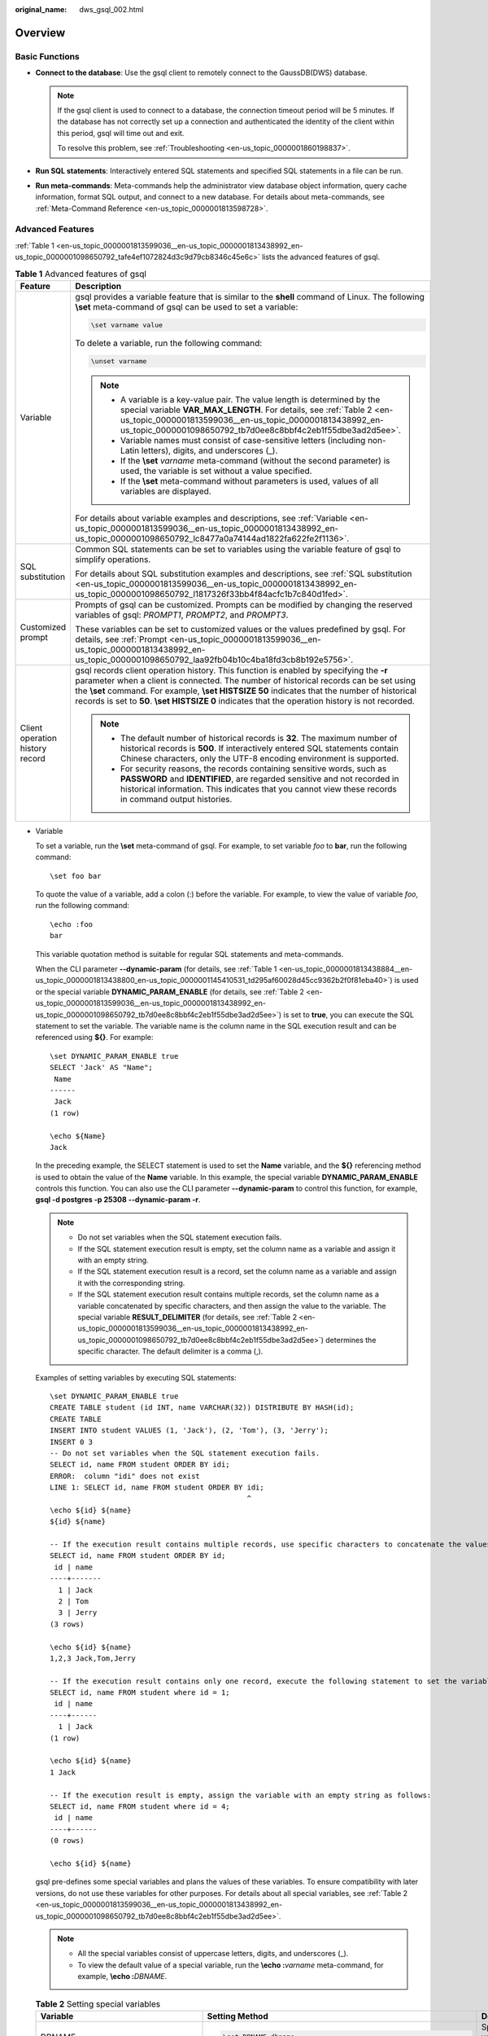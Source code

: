 :original_name: dws_gsql_002.html

.. _dws_gsql_002:

Overview
========

Basic Functions
---------------

-  **Connect to the database**: Use the gsql client to remotely connect to the GaussDB(DWS) database.

   .. note::

      If the gsql client is used to connect to a database, the connection timeout period will be 5 minutes. If the database has not correctly set up a connection and authenticated the identity of the client within this period, gsql will time out and exit.

      To resolve this problem, see :ref:`Troubleshooting <en-us_topic_0000001860198837>`.

-  **Run SQL statements**: Interactively entered SQL statements and specified SQL statements in a file can be run.
-  **Run meta-commands**: Meta-commands help the administrator view database object information, query cache information, format SQL output, and connect to a new database. For details about meta-commands, see :ref:`Meta-Command Reference <en-us_topic_0000001813598728>`.

Advanced Features
-----------------

:ref:`Table 1 <en-us_topic_0000001813599036__en-us_topic_0000001813438992_en-us_topic_0000001098650792_tafe4ef1072824d3c9d79cb8346c45e6c>` lists the advanced features of gsql.

.. _en-us_topic_0000001813599036__en-us_topic_0000001813438992_en-us_topic_0000001098650792_tafe4ef1072824d3c9d79cb8346c45e6c:

.. table:: **Table 1** Advanced features of gsql

   +-----------------------------------+-----------------------------------------------------------------------------------------------------------------------------------------------------------------------------------------------------------------------------------------------------------------------------------------------------------------------------------------------------------------------------------------+
   | Feature                           | Description                                                                                                                                                                                                                                                                                                                                                                             |
   +===================================+=========================================================================================================================================================================================================================================================================================================================================================================================+
   | Variable                          | gsql provides a variable feature that is similar to the **shell** command of Linux. The following **\\set** meta-command of gsql can be used to set a variable:                                                                                                                                                                                                                         |
   |                                   |                                                                                                                                                                                                                                                                                                                                                                                         |
   |                                   | .. code-block::                                                                                                                                                                                                                                                                                                                                                                         |
   |                                   |                                                                                                                                                                                                                                                                                                                                                                                         |
   |                                   |    \set varname value                                                                                                                                                                                                                                                                                                                                                                   |
   |                                   |                                                                                                                                                                                                                                                                                                                                                                                         |
   |                                   | To delete a variable, run the following command:                                                                                                                                                                                                                                                                                                                                        |
   |                                   |                                                                                                                                                                                                                                                                                                                                                                                         |
   |                                   | .. code-block::                                                                                                                                                                                                                                                                                                                                                                         |
   |                                   |                                                                                                                                                                                                                                                                                                                                                                                         |
   |                                   |    \unset varname                                                                                                                                                                                                                                                                                                                                                                       |
   |                                   |                                                                                                                                                                                                                                                                                                                                                                                         |
   |                                   | .. note::                                                                                                                                                                                                                                                                                                                                                                               |
   |                                   |                                                                                                                                                                                                                                                                                                                                                                                         |
   |                                   |    -  A variable is a key-value pair. The value length is determined by the special variable **VAR_MAX_LENGTH**. For details, see :ref:`Table 2 <en-us_topic_0000001813599036__en-us_topic_0000001813438992_en-us_topic_0000001098650792_tb7d0ee8c8bbf4c2eb1f55dbe3ad2d5ee>`.                                                                                                           |
   |                                   |    -  Variable names must consist of case-sensitive letters (including non-Latin letters), digits, and underscores (_).                                                                                                                                                                                                                                                                 |
   |                                   |    -  If the **\\set** *varname* meta-command (without the second parameter) is used, the variable is set without a value specified.                                                                                                                                                                                                                                                    |
   |                                   |    -  If the **\\set** meta-command without parameters is used, values of all variables are displayed.                                                                                                                                                                                                                                                                                  |
   |                                   |                                                                                                                                                                                                                                                                                                                                                                                         |
   |                                   | For details about variable examples and descriptions, see :ref:`Variable <en-us_topic_0000001813599036__en-us_topic_0000001813438992_en-us_topic_0000001098650792_lc8477a0a74144ad1822fa622fe2f1136>`.                                                                                                                                                                                  |
   +-----------------------------------+-----------------------------------------------------------------------------------------------------------------------------------------------------------------------------------------------------------------------------------------------------------------------------------------------------------------------------------------------------------------------------------------+
   | SQL substitution                  | Common SQL statements can be set to variables using the variable feature of gsql to simplify operations.                                                                                                                                                                                                                                                                                |
   |                                   |                                                                                                                                                                                                                                                                                                                                                                                         |
   |                                   | For details about SQL substitution examples and descriptions, see :ref:`SQL substitution <en-us_topic_0000001813599036__en-us_topic_0000001813438992_en-us_topic_0000001098650792_l1817326f33bb4f84acfc1b7c840d1fed>`.                                                                                                                                                                  |
   +-----------------------------------+-----------------------------------------------------------------------------------------------------------------------------------------------------------------------------------------------------------------------------------------------------------------------------------------------------------------------------------------------------------------------------------------+
   | Customized prompt                 | Prompts of gsql can be customized. Prompts can be modified by changing the reserved variables of gsql: *PROMPT1*, *PROMPT2*, and *PROMPT3*.                                                                                                                                                                                                                                             |
   |                                   |                                                                                                                                                                                                                                                                                                                                                                                         |
   |                                   | These variables can be set to customized values or the values predefined by gsql. For details, see :ref:`Prompt <en-us_topic_0000001813599036__en-us_topic_0000001813438992_en-us_topic_0000001098650792_laa92fb04b10c4ba18fd3cb8b192e5756>`.                                                                                                                                           |
   +-----------------------------------+-----------------------------------------------------------------------------------------------------------------------------------------------------------------------------------------------------------------------------------------------------------------------------------------------------------------------------------------------------------------------------------------+
   | Client operation history record   | gsql records client operation history. This function is enabled by specifying the **-r** parameter when a client is connected. The number of historical records can be set using the **\\set** command. For example, **\\set HISTSIZE 50** indicates that the number of historical records is set to **50**. **\\set HISTSIZE 0** indicates that the operation history is not recorded. |
   |                                   |                                                                                                                                                                                                                                                                                                                                                                                         |
   |                                   | .. note::                                                                                                                                                                                                                                                                                                                                                                               |
   |                                   |                                                                                                                                                                                                                                                                                                                                                                                         |
   |                                   |    -  The default number of historical records is **32**. The maximum number of historical records is **500**. If interactively entered SQL statements contain Chinese characters, only the UTF-8 encoding environment is supported.                                                                                                                                                    |
   |                                   |    -  For security reasons, the records containing sensitive words, such as **PASSWORD** and **IDENTIFIED**, are regarded sensitive and not recorded in historical information. This indicates that you cannot view these records in command output histories.                                                                                                                          |
   +-----------------------------------+-----------------------------------------------------------------------------------------------------------------------------------------------------------------------------------------------------------------------------------------------------------------------------------------------------------------------------------------------------------------------------------------+

-  .. _en-us_topic_0000001813599036__en-us_topic_0000001813438992_en-us_topic_0000001098650792_lc8477a0a74144ad1822fa622fe2f1136:

   Variable

   To set a variable, run the **\\set** meta-command of gsql. For example, to set variable *foo* to **bar**, run the following command:

   ::

      \set foo bar

   To quote the value of a variable, add a colon (:) before the variable. For example, to view the value of variable *foo*, run the following command:

   ::

      \echo :foo
      bar

   This variable quotation method is suitable for regular SQL statements and meta-commands.

   When the CLI parameter **--dynamic-param** (for details, see :ref:`Table 1 <en-us_topic_0000001813438884__en-us_topic_0000001813438800_en-us_topic_0000001145410531_td295af60028d45cc9362b2f0f81eba40>`) is used or the special variable **DYNAMIC_PARAM_ENABLE** (for details, see :ref:`Table 2 <en-us_topic_0000001813599036__en-us_topic_0000001813438992_en-us_topic_0000001098650792_tb7d0ee8c8bbf4c2eb1f55dbe3ad2d5ee>`) is set to **true**, you can execute the SQL statement to set the variable. The variable name is the column name in the SQL execution result and can be referenced using **${}**. For example:

   ::

      \set DYNAMIC_PARAM_ENABLE true
      SELECT 'Jack' AS "Name";
       Name
      ------
       Jack
      (1 row)

      \echo ${Name}
      Jack

   In the preceding example, the SELECT statement is used to set the **Name** variable, and the **${}** referencing method is used to obtain the value of the **Name** variable. In this example, the special variable **DYNAMIC_PARAM_ENABLE** controls this function. You can also use the CLI parameter **--dynamic-param** to control this function, for example, **gsql -d postgres -p 25308 --dynamic-param -r**.

   .. note::

      -  Do not set variables when the SQL statement execution fails.
      -  If the SQL statement execution result is empty, set the column name as a variable and assign it with an empty string.
      -  If the SQL statement execution result is a record, set the column name as a variable and assign it with the corresponding string.
      -  If the SQL statement execution result contains multiple records, set the column name as a variable concatenated by specific characters, and then assign the value to the variable. The special variable **RESULT_DELIMITER** (for details, see :ref:`Table 2 <en-us_topic_0000001813599036__en-us_topic_0000001813438992_en-us_topic_0000001098650792_tb7d0ee8c8bbf4c2eb1f55dbe3ad2d5ee>`) determines the specific character. The default delimiter is a comma (,).

   Examples of setting variables by executing SQL statements:

   ::

      \set DYNAMIC_PARAM_ENABLE true
      CREATE TABLE student (id INT, name VARCHAR(32)) DISTRIBUTE BY HASH(id);
      CREATE TABLE
      INSERT INTO student VALUES (1, 'Jack'), (2, 'Tom'), (3, 'Jerry');
      INSERT 0 3
      -- Do not set variables when the SQL statement execution fails.
      SELECT id, name FROM student ORDER BY idi;
      ERROR:  column "idi" does not exist
      LINE 1: SELECT id, name FROM student ORDER BY idi;
                                                    ^
      \echo ${id} ${name}
      ${id} ${name}

      -- If the execution result contains multiple records, use specific characters to concatenate the values.
      SELECT id, name FROM student ORDER BY id;
       id | name
      ----+-------
        1 | Jack
        2 | Tom
        3 | Jerry
      (3 rows)

      \echo ${id} ${name}
      1,2,3 Jack,Tom,Jerry

      -- If the execution result contains only one record, execute the following statement to set the variable:
      SELECT id, name FROM student where id = 1;
       id | name
      ----+------
        1 | Jack
      (1 row)

      \echo ${id} ${name}
      1 Jack

      -- If the execution result is empty, assign the variable with an empty string as follows:
      SELECT id, name FROM student where id = 4;
       id | name
      ----+------
      (0 rows)

      \echo ${id} ${name}



   gsql pre-defines some special variables and plans the values of these variables. To ensure compatibility with later versions, do not use these variables for other purposes. For details about all special variables, see :ref:`Table 2 <en-us_topic_0000001813599036__en-us_topic_0000001813438992_en-us_topic_0000001098650792_tb7d0ee8c8bbf4c2eb1f55dbe3ad2d5ee>`.

   .. note::

      -  All the special variables consist of uppercase letters, digits, and underscores (_).
      -  To view the default value of a special variable, run the **\\echo :**\ *varname* meta-command, for example, **\\echo :**\ *DBNAME*.

   .. _en-us_topic_0000001813599036__en-us_topic_0000001813438992_en-us_topic_0000001098650792_tb7d0ee8c8bbf4c2eb1f55dbe3ad2d5ee:

   .. table:: **Table 2** Setting special variables

      +--------------------------------+-------------------------------------------------------------------+----------------------------------------------------------------------------------------------------------------------------------------------------------------------------------------------------------------------------------------------------------------------------------------------------------------------------------------------------------------------------+
      | Variable                       | Setting Method                                                    | Description                                                                                                                                                                                                                                                                                                                                                                |
      +================================+===================================================================+============================================================================================================================================================================================================================================================================================================================================================================+
      | DBNAME                         | .. code-block::                                                   | Specifies the name of a connected database. This variable is set again when a database is connected.                                                                                                                                                                                                                                                                       |
      |                                |                                                                   |                                                                                                                                                                                                                                                                                                                                                                            |
      |                                |    \set DBNAME dbname                                             |                                                                                                                                                                                                                                                                                                                                                                            |
      +--------------------------------+-------------------------------------------------------------------+----------------------------------------------------------------------------------------------------------------------------------------------------------------------------------------------------------------------------------------------------------------------------------------------------------------------------------------------------------------------------+
      | ECHO                           | .. code-block::                                                   | -  If this variable is set to **all**, only the query information is displayed. This has the same effect as specifying the **-a** parameter when gsql is used to connect to a database.                                                                                                                                                                                    |
      |                                |                                                                   | -  If this variable is set to **queries**, the command line and query information are displayed. This has the same effect as specifying the **-e** parameter when gsql is used to connect to a database.                                                                                                                                                                   |
      |                                |    \set ECHO all | queries                                        |                                                                                                                                                                                                                                                                                                                                                                            |
      +--------------------------------+-------------------------------------------------------------------+----------------------------------------------------------------------------------------------------------------------------------------------------------------------------------------------------------------------------------------------------------------------------------------------------------------------------------------------------------------------------+
      | ECHO_HIDDEN                    | .. code-block::                                                   | When a meta-command (such as **\\dg**) is used to query database information, the value of this variable determines the query behavior.                                                                                                                                                                                                                                    |
      |                                |                                                                   |                                                                                                                                                                                                                                                                                                                                                                            |
      |                                |    \set ECHO_HIDDEN  on | off | noexec                            | -  If this variable is set to **on**, the query statements that are called by the meta-command are displayed, and then the query result is displayed. This has the same effect as specifying the **-E** parameter when gsql is used to connect to a database.                                                                                                              |
      |                                |                                                                   | -  If this variable is set to **off**, only the query result is displayed.                                                                                                                                                                                                                                                                                                 |
      |                                |                                                                   | -  If this variable is set to **noexec**, only the query information is displayed, and the query is not run.                                                                                                                                                                                                                                                               |
      +--------------------------------+-------------------------------------------------------------------+----------------------------------------------------------------------------------------------------------------------------------------------------------------------------------------------------------------------------------------------------------------------------------------------------------------------------------------------------------------------------+
      | ENCODING                       | .. code-block::                                                   | Specifies the character set encoding of the current client.                                                                                                                                                                                                                                                                                                                |
      |                                |                                                                   |                                                                                                                                                                                                                                                                                                                                                                            |
      |                                |    \set ENCODING   encoding                                       |                                                                                                                                                                                                                                                                                                                                                                            |
      +--------------------------------+-------------------------------------------------------------------+----------------------------------------------------------------------------------------------------------------------------------------------------------------------------------------------------------------------------------------------------------------------------------------------------------------------------------------------------------------------------+
      | FETCH_COUNT                    | .. code-block::                                                   | -  If the value is an integer greater than **0**, for example, *n*, *n* lines will be selected from the result set to the cache and displayed on the screen when the **SELECT** statement is run.                                                                                                                                                                          |
      |                                |                                                                   | -  If this variable is not set or set to a value less than or equal to **0**, all results are selected at a time to the cache when the **SELECT** statement is run.                                                                                                                                                                                                        |
      |                                |    \set FETCH_COUNT variable                                      |                                                                                                                                                                                                                                                                                                                                                                            |
      |                                |                                                                   | .. note::                                                                                                                                                                                                                                                                                                                                                                  |
      |                                |                                                                   |                                                                                                                                                                                                                                                                                                                                                                            |
      |                                |                                                                   |    Setting this variable to a proper value reduces memory usage. Generally, values from 100 to 1000 are proper.                                                                                                                                                                                                                                                            |
      +--------------------------------+-------------------------------------------------------------------+----------------------------------------------------------------------------------------------------------------------------------------------------------------------------------------------------------------------------------------------------------------------------------------------------------------------------------------------------------------------------+
      | HISTCONTROL                    | .. code-block::                                                   | -  **ignorespace**: A line started with a space is not written to the historical record.                                                                                                                                                                                                                                                                                   |
      |                                |                                                                   | -  **ignoredups**: A line that exists in the historical record is not written to the historical record.                                                                                                                                                                                                                                                                    |
      |                                |    \set HISTCONTROL  ignorespace | ignoredups | ignoreboth | none | -  **ignoreboth**, **none**, or other values: All the lines read in interaction mode are saved in the historical record.                                                                                                                                                                                                                                                   |
      |                                |                                                                   |                                                                                                                                                                                                                                                                                                                                                                            |
      |                                |                                                                   |    .. note::                                                                                                                                                                                                                                                                                                                                                               |
      |                                |                                                                   |                                                                                                                                                                                                                                                                                                                                                                            |
      |                                |                                                                   |       **none** indicates that **HISTCONTROL** is not set.                                                                                                                                                                                                                                                                                                                  |
      +--------------------------------+-------------------------------------------------------------------+----------------------------------------------------------------------------------------------------------------------------------------------------------------------------------------------------------------------------------------------------------------------------------------------------------------------------------------------------------------------------+
      | HISTFILE                       | .. code-block::                                                   | Specifies the file for storing historical records. The default value is **~/.bash_history**.                                                                                                                                                                                                                                                                               |
      |                                |                                                                   |                                                                                                                                                                                                                                                                                                                                                                            |
      |                                |    \set HISTFILE filename                                         |                                                                                                                                                                                                                                                                                                                                                                            |
      +--------------------------------+-------------------------------------------------------------------+----------------------------------------------------------------------------------------------------------------------------------------------------------------------------------------------------------------------------------------------------------------------------------------------------------------------------------------------------------------------------+
      | HISTSIZE                       | .. code-block::                                                   | Specifies the number of commands in the history command. The default value is **500**.                                                                                                                                                                                                                                                                                     |
      |                                |                                                                   |                                                                                                                                                                                                                                                                                                                                                                            |
      |                                |    \set HISTSIZE size                                             |                                                                                                                                                                                                                                                                                                                                                                            |
      +--------------------------------+-------------------------------------------------------------------+----------------------------------------------------------------------------------------------------------------------------------------------------------------------------------------------------------------------------------------------------------------------------------------------------------------------------------------------------------------------------+
      | HOST                           | .. code-block::                                                   | Specifies the name of a connected host.                                                                                                                                                                                                                                                                                                                                    |
      |                                |                                                                   |                                                                                                                                                                                                                                                                                                                                                                            |
      |                                |    \set HOST hostname                                             |                                                                                                                                                                                                                                                                                                                                                                            |
      +--------------------------------+-------------------------------------------------------------------+----------------------------------------------------------------------------------------------------------------------------------------------------------------------------------------------------------------------------------------------------------------------------------------------------------------------------------------------------------------------------+
      | IGNOREEOF                      | .. code-block::                                                   | -  If this variable is set to a number, for example, **10**, the first nine EOF characters (generally **Ctrl**\ +\ **C**) entered in gsql are neglected and the gsql program exits when the tenth **Ctrl**\ +\ **C** is entered.                                                                                                                                           |
      |                                |                                                                   | -  If this variable is set to a non-numeric value, the default value is **10**.                                                                                                                                                                                                                                                                                            |
      |                                |    \set IGNOREEOF variable                                        | -  If this variable is deleted, gsql exits when an EOF is entered.                                                                                                                                                                                                                                                                                                         |
      +--------------------------------+-------------------------------------------------------------------+----------------------------------------------------------------------------------------------------------------------------------------------------------------------------------------------------------------------------------------------------------------------------------------------------------------------------------------------------------------------------+
      | LASTOID                        | .. code-block::                                                   | Specifies the last OID, which is the value returned by an **INSERT** or **lo_import** command. This variable is valid only before the output of the next SQL statement is displayed.                                                                                                                                                                                       |
      |                                |                                                                   |                                                                                                                                                                                                                                                                                                                                                                            |
      |                                |    \set LASTOID oid                                               |                                                                                                                                                                                                                                                                                                                                                                            |
      +--------------------------------+-------------------------------------------------------------------+----------------------------------------------------------------------------------------------------------------------------------------------------------------------------------------------------------------------------------------------------------------------------------------------------------------------------------------------------------------------------+
      | ON_ERROR_ROLLBACK              | .. code-block::                                                   | -  If the value is **on**, an error that may occur in a statement in a transaction block is ignored and the transaction continues.                                                                                                                                                                                                                                         |
      |                                |                                                                   | -  If the value is **interactive**, the error is ignored only in an interactive session.                                                                                                                                                                                                                                                                                   |
      |                                |    \set  ON_ERROR_ROLLBACK  on | interactive | off                | -  If the value is **off** (the default value), the error triggers the rollback of the transaction block. In **on_error_rollback-on** mode, a **SAVEPOINT** is set before each statement of a transaction block, and an error triggers the rollback of the transaction block.                                                                                              |
      +--------------------------------+-------------------------------------------------------------------+----------------------------------------------------------------------------------------------------------------------------------------------------------------------------------------------------------------------------------------------------------------------------------------------------------------------------------------------------------------------------+
      | ON_ERROR_STOP                  | .. code-block::                                                   | -  **on**: specifies that the execution stops if an error occurs. In interactive mode, gsql returns the output of executed commands immediately.                                                                                                                                                                                                                           |
      |                                |                                                                   | -  **off** (default value): specifies that an error, if occurring during the execution, is ignored, and the execution continues.                                                                                                                                                                                                                                           |
      |                                |    \set ON_ERROR_STOP on | off                                    |                                                                                                                                                                                                                                                                                                                                                                            |
      +--------------------------------+-------------------------------------------------------------------+----------------------------------------------------------------------------------------------------------------------------------------------------------------------------------------------------------------------------------------------------------------------------------------------------------------------------------------------------------------------------+
      | PORT                           | .. code-block::                                                   | Specifies the port number of a connected database.                                                                                                                                                                                                                                                                                                                         |
      |                                |                                                                   |                                                                                                                                                                                                                                                                                                                                                                            |
      |                                |    \set PORT port                                                 |                                                                                                                                                                                                                                                                                                                                                                            |
      +--------------------------------+-------------------------------------------------------------------+----------------------------------------------------------------------------------------------------------------------------------------------------------------------------------------------------------------------------------------------------------------------------------------------------------------------------------------------------------------------------+
      | USER                           | .. code-block::                                                   | Specifies the connected database user.                                                                                                                                                                                                                                                                                                                                     |
      |                                |                                                                   |                                                                                                                                                                                                                                                                                                                                                                            |
      |                                |    \set USER username                                             |                                                                                                                                                                                                                                                                                                                                                                            |
      +--------------------------------+-------------------------------------------------------------------+----------------------------------------------------------------------------------------------------------------------------------------------------------------------------------------------------------------------------------------------------------------------------------------------------------------------------------------------------------------------------+
      | VERBOSITY                      | .. code-block::                                                   | This variable can be set to **terse**, **default**, or **verbose** to control redundant lines of error reports.                                                                                                                                                                                                                                                            |
      |                                |                                                                   |                                                                                                                                                                                                                                                                                                                                                                            |
      |                                |    \set VERBOSITY   terse | default | verbose                     | -  **terse**: Only critical and major error texts and text locations are returned (which is suitable for single-line error information).                                                                                                                                                                                                                                   |
      |                                |                                                                   | -  **default**: Critical and major error texts and text locations, error details, and error messages (possibly involving multiple lines) are all returned.                                                                                                                                                                                                                 |
      |                                |                                                                   | -  **verbose**: All error information is returned.                                                                                                                                                                                                                                                                                                                         |
      +--------------------------------+-------------------------------------------------------------------+----------------------------------------------------------------------------------------------------------------------------------------------------------------------------------------------------------------------------------------------------------------------------------------------------------------------------------------------------------------------------+
      | VAR_NOT_FOUND                  | \\set VAR_NOT_FOUND default \| null \| error                      | You can set this parameter to **default**, **null**, or **error** to control the processing mode when the referenced variable does not exist.                                                                                                                                                                                                                              |
      |                                |                                                                   |                                                                                                                                                                                                                                                                                                                                                                            |
      |                                |                                                                   | -  **default**: Do not replace the variable and retain the original character string.                                                                                                                                                                                                                                                                                      |
      |                                |                                                                   | -  **null**: Replace the original character string with an empty character string.                                                                                                                                                                                                                                                                                         |
      |                                |                                                                   | -  **error**: Output error information and retain the original character string.                                                                                                                                                                                                                                                                                           |
      +--------------------------------+-------------------------------------------------------------------+----------------------------------------------------------------------------------------------------------------------------------------------------------------------------------------------------------------------------------------------------------------------------------------------------------------------------------------------------------------------------+
      | VAR_MAX_LENGTH                 | \\set VAR_MAX_LENGTH *variable*                                   | Specifies the variable value length. The default value is 4096. If the length of a variable value exceeds the specified parameter value, the variable value is truncated and an alarm is generated.                                                                                                                                                                        |
      +--------------------------------+-------------------------------------------------------------------+----------------------------------------------------------------------------------------------------------------------------------------------------------------------------------------------------------------------------------------------------------------------------------------------------------------------------------------------------------------------------+
      | ERROR_LEVEL                    | \\set ERROR_LEVEL transaction \| statement                        | Indicates whether a transaction or statement is successful or not. Value options: **transaction** or **statement**. Default value: **transaction**                                                                                                                                                                                                                         |
      |                                |                                                                   |                                                                                                                                                                                                                                                                                                                                                                            |
      |                                |                                                                   | -  **statement**: ERROR records whether the previous SQL statement is executed successfully.                                                                                                                                                                                                                                                                               |
      |                                |                                                                   | -  **transaction**: ERROR records whether the previous SQL statement is successfully executed or whether an error occurs during the execution of the previous transaction.                                                                                                                                                                                                 |
      +--------------------------------+-------------------------------------------------------------------+----------------------------------------------------------------------------------------------------------------------------------------------------------------------------------------------------------------------------------------------------------------------------------------------------------------------------------------------------------------------------+
      | ERROR                          | \\set ERROR true \| false                                         | Indicates whether the previous SQL statement is successfully executed or whether an error occurs during the execution of the previous transaction. **false**: succeeded. **true**: failed. default value: **false** The setting can be updated by executing SQL statements. You are not advised to manually set this parameter.                                            |
      +--------------------------------+-------------------------------------------------------------------+----------------------------------------------------------------------------------------------------------------------------------------------------------------------------------------------------------------------------------------------------------------------------------------------------------------------------------------------------------------------------+
      | LAST_ERROR_SQLSTATE            | \\set LAST_ERROR_SQLSTATE state                                   | Error code of the previously failed SQL statement execution. The default value is **00000**. The setting can be updated by executing SQL statements. You are not advised to manually set this parameter.                                                                                                                                                                   |
      +--------------------------------+-------------------------------------------------------------------+----------------------------------------------------------------------------------------------------------------------------------------------------------------------------------------------------------------------------------------------------------------------------------------------------------------------------------------------------------------------------+
      | LAST_ERROR_MESSAGE             | \\set LAST_ERROR_MESSAGE message                                  | Error message of the previously failed SQL statement execution. The default value is an empty string. The setting can be updated by executing SQL statements. You are not advised to manually set this parameter.                                                                                                                                                          |
      +--------------------------------+-------------------------------------------------------------------+----------------------------------------------------------------------------------------------------------------------------------------------------------------------------------------------------------------------------------------------------------------------------------------------------------------------------------------------------------------------------+
      | ROW_COUNT                      | \\set ROW_COUNT count                                             | -  If ERROR_LEVEL is set to **statement**, this parameter indicates the number of rows returned after the previous SQL statement is executed or the number of affected rows.                                                                                                                                                                                               |
      |                                |                                                                   | -  If ERROR_LEVEL is set to **transaction** and an internal error occurs when a transaction ends, this parameter indicates the number of rows returned by the last SQL statement of the transaction or the number of affected rows. Otherwise, this parameter indicates the number of rows returned by the last SQL statement or the number of affected rows.              |
      |                                |                                                                   |                                                                                                                                                                                                                                                                                                                                                                            |
      |                                |                                                                   | If the SQL statement fails to be executed, set this parameter to **0**. The default value is **0**. The setting can be updated by executing SQL statements. You are not advised to manually set this parameter.                                                                                                                                                            |
      +--------------------------------+-------------------------------------------------------------------+----------------------------------------------------------------------------------------------------------------------------------------------------------------------------------------------------------------------------------------------------------------------------------------------------------------------------------------------------------------------------+
      | SQLSTATE                       | \\set SQLSTATE state                                              | -  If ERROR_LEVEL is set to **statement**, this parameter indicates the status code of the previous SQL statement.                                                                                                                                                                                                                                                         |
      |                                |                                                                   | -  If ERROR_LEVEL is set to **transaction** and an internal error occurs when a transaction ends, this parameter indicates the status code of the last SQL statement in the transaction. Otherwise, this parameter indicates the status code of the previous SQL statement.                                                                                                |
      |                                |                                                                   |                                                                                                                                                                                                                                                                                                                                                                            |
      |                                |                                                                   | The default value is **00000**. The setting can be updated by executing SQL statements. You are not advised to manually set this parameter.                                                                                                                                                                                                                                |
      +--------------------------------+-------------------------------------------------------------------+----------------------------------------------------------------------------------------------------------------------------------------------------------------------------------------------------------------------------------------------------------------------------------------------------------------------------------------------------------------------------+
      | LAST_SYS_CODE                  | \\set LAST_SYS_CODE code                                          | Returned value of the previous system command execution. The default value is **0**. The setting can be updated by using the meta-command **\\!** to run the system command. You are not advised to manually set this parameter.                                                                                                                                           |
      +--------------------------------+-------------------------------------------------------------------+----------------------------------------------------------------------------------------------------------------------------------------------------------------------------------------------------------------------------------------------------------------------------------------------------------------------------------------------------------------------------+
      | DYNAMIC_PARAM_ENABLE           | \\set DYNAMIC_PARAM_ENABLE true \| false                          | Controls the generation of variables and the variable referencing method **${}** during SQL statement execution. The default value is **false**.                                                                                                                                                                                                                           |
      |                                |                                                                   |                                                                                                                                                                                                                                                                                                                                                                            |
      |                                |                                                                   | -  **true**: Generate variables when executing SQL statements, and support the **${}** variable referencing method.                                                                                                                                                                                                                                                        |
      |                                |                                                                   | -  **false**: Do not generate variables when executing SQL statements, and the **${}** variable referencing method is not supported either.                                                                                                                                                                                                                                |
      +--------------------------------+-------------------------------------------------------------------+----------------------------------------------------------------------------------------------------------------------------------------------------------------------------------------------------------------------------------------------------------------------------------------------------------------------------------------------------------------------------+
      | CONVERT_QUOTE_IN_DYNAMIC_PARAM | \\set CONVERT_QUOTE_IN_DYNAMIC_PARAM true \| false                | Specifies whether to escape single quotation marks, double quotation marks, and backslashes during dynamic variable parsing. The default value is **true**.                                                                                                                                                                                                                |
      |                                |                                                                   |                                                                                                                                                                                                                                                                                                                                                                            |
      |                                |                                                                   | -  **true**: Indicates that during dynamic variable parsing, single quotation marks, double quotation marks, and backslashes (\\) need to be escaped, and SQL substitution automatically escapes quotation marks and backslashes in variables.                                                                                                                             |
      |                                |                                                                   | -  **false**: Indicates that during dynamic variable parsing single quotation marks, double quotation marks, and backslashes (\\) do not need to be escaped. SQL substitution does not process strings in variables. You need to manually escape them as needed.                                                                                                           |
      |                                |                                                                   |                                                                                                                                                                                                                                                                                                                                                                            |
      |                                |                                                                   | For details about the usage example, see :ref:`CONVERT_QUOTE_IN_DYNAMIC... <en-us_topic_0000001813599036__en-us_topic_0000001813438992_li148738487919>`.                                                                                                                                                                                                                   |
      +--------------------------------+-------------------------------------------------------------------+----------------------------------------------------------------------------------------------------------------------------------------------------------------------------------------------------------------------------------------------------------------------------------------------------------------------------------------------------------------------------+
      | RESULT_DELIMITER               | \\set RESULT_DELIMITER delimiter                                  | Controls the delimiter used for concatenating multiple records when variables are generated during SQL statement execution. The default delimiter is comma (,).                                                                                                                                                                                                            |
      +--------------------------------+-------------------------------------------------------------------+----------------------------------------------------------------------------------------------------------------------------------------------------------------------------------------------------------------------------------------------------------------------------------------------------------------------------------------------------------------------------+
      | COMPARE_STRATEGY               | \\set COMPARE_STRATEGY default \| natural \| equal                | Used to specify the value comparison policy of the **\\if** expression. The default value is **default**.                                                                                                                                                                                                                                                                  |
      |                                |                                                                   |                                                                                                                                                                                                                                                                                                                                                                            |
      |                                |                                                                   | -  **default**: Specifies the default comparison policy. Only strings or numbers can be compared, and strings cannot be compared with numbers. Parameters inside single quotation marks (') are identified as strings, and parameters outside single quotation marks (') are identified as numbers.                                                                        |
      |                                |                                                                   | -  **natural**: The default comparison policy is supported, and parameters that contain dynamic variables are identified as strings. When one side of the comparison operator is a number, try to convert the other side to a number, and then compare the numbers on both sides. If the conversion fails, an error is reported and the comparison result is false.        |
      |                                |                                                                   | -  **equal**: Only the equality comparison is supported. The comparison is performed based on strings.                                                                                                                                                                                                                                                                     |
      |                                |                                                                   |                                                                                                                                                                                                                                                                                                                                                                            |
      |                                |                                                                   | For details, see :ref:`\if conditional block comparison rules and examples <en-us_topic_0000001813598728__en-us_topic_0000001813598620_li928310446513>`.                                                                                                                                                                                                                   |
      +--------------------------------+-------------------------------------------------------------------+----------------------------------------------------------------------------------------------------------------------------------------------------------------------------------------------------------------------------------------------------------------------------------------------------------------------------------------------------------------------------+
      | COMMAND_ERROR_STOP             | \\set COMMAND_ERROR_STOP on \| off                                | Determines whether to report the error and stop executing the meta-command when an error occurs during meta-command execution. By default, the meta-command execution is not stopped.                                                                                                                                                                                      |
      |                                |                                                                   |                                                                                                                                                                                                                                                                                                                                                                            |
      |                                |                                                                   | For details, see the :ref:`example of using COMMAND_ERROR_STOP <en-us_topic_0000001813599036__en-us_topic_0000001813438992_li12508192661216>`.                                                                                                                                                                                                                             |
      +--------------------------------+-------------------------------------------------------------------+----------------------------------------------------------------------------------------------------------------------------------------------------------------------------------------------------------------------------------------------------------------------------------------------------------------------------------------------------------------------------+
      | INCOMPLETE_QUERY_ERROR         | \\set INCOMPLETE_QUERY_ERROR true \| false                        | Indicates whether incomplete SQL statements are checked before process control meta-commands, such as **\\if** **\\goto** and **\\for**, are executed. The default value is **false**.                                                                                                                                                                                     |
      |                                |                                                                   |                                                                                                                                                                                                                                                                                                                                                                            |
      |                                |                                                                   | If a statement contains the incomplete characters, such as **(**,\ **'**,\ **"**,and **$$**, or does not end with a semicolon (;), an error is reported and the system exits. For details about the usage example, see :ref:`An example of using the special variable INCOMPLETE_QUERY_ERROR <en-us_topic_0000001813599036__en-us_topic_0000001813438992_li189138562165>`. |
      +--------------------------------+-------------------------------------------------------------------+----------------------------------------------------------------------------------------------------------------------------------------------------------------------------------------------------------------------------------------------------------------------------------------------------------------------------------------------------------------------------+
      | INCOMPLETE_QUERY_ERROR_CODE    | \\set INCOMPLETE_QUERY_ERROR_CODE 12                              | If **INCOMPLETE_QUERY_ERROR** is set to **true** and an incomplete statement is detected, an error is reported and the statement exits. You can set **INCOMPLETE_QUERY_ERROR_CODE** to configure the exit code. The default value is **-1**.                                                                                                                               |
      |                                |                                                                   |                                                                                                                                                                                                                                                                                                                                                                            |
      |                                |                                                                   | For details about the usage example, see :ref:`An example of using the special variable INCOMPLETE_QUERY_ERROR_CODE <en-us_topic_0000001813599036__en-us_topic_0000001813438992_li562653084115>`.                                                                                                                                                                          |
      +--------------------------------+-------------------------------------------------------------------+----------------------------------------------------------------------------------------------------------------------------------------------------------------------------------------------------------------------------------------------------------------------------------------------------------------------------------------------------------------------------+

   -  The following is an example of using the special variables ERROR_LEVEL and ERROR:

   When ERROR_LEVEL is set to **statement**, ERROR records whether the previous SQL statement is executed successfully. In the following example, when an SQL execution error occurs in a transaction and the transaction ends, the value of ERROR is **false**. In this case, ERROR only records whether the previous SQL statement ends successfully.

   ::

      \set ERROR_LEVEL statement
      begin;
      BEGIN
      select 1 as ;
      ERROR:  syntax error at or near ";"
      LINE 1: select 1 as ;
                          ^
      end;
      ROLLBACK
      \echo :ERROR
      false

   When ERROR_LEVEL is set to **transaction**, ERROR can be used to capture SQL execution errors in a transaction. In the following example, when an SQL execution error occurs in a transaction and the transaction ends, the value of ERROR is **true**.

   ::

      \set ERROR_LEVEL transaction
      begin;
      BEGIN
      select 1 as ;
      ERROR:  syntax error at or near ";"
      LINE 1: select 1 as ;
                          ^
      end;
      ROLLBACK
      \echo :ERROR
      true

   -  .. _en-us_topic_0000001813599036__en-us_topic_0000001813438992_li12508192661216:

      The following is an example of using the special variable **COMMAND_ERROR_STOP**:

   When **COMMAND_ERROR_STOP** is set to **on** and an error occurs during the meta-command execution, the error is reported and the meta-command execution is stopped. When this function is enabled, the execution error of the meta-command can be effectively detected.

   When **COMMAND_ERROR_STOP** is set to **off** and an error occurs during the meta-command execution, related information is printed and the script continues to be executed.

   ::

      \set COMMAND_ERROR_STOP on
      \i /home/omm/copy_data.sql

      select id, name from student;

   When **COMMAND_ERROR_STOP** in the preceding script is set to **on**, an error message is displayed after the error is reported, and the script execution is stopped.

   ::

      gsql:test.sql:2: /home/omm/copy_data.sql: Not a directory

   When **COMMAND_ERROR_STOP** is set to **off**, an error message is displayed after the error is reported, and the **SELECT** statement continues to be executed.

   ::

      gsql:test.sql:2: /home/omm/copy_data.sql: Not a directory
       id | name
      ----+------
        1 | Jack
      (1 row)

   -  .. _en-us_topic_0000001813599036__en-us_topic_0000001813438992_li189138562165:

      An example of using the special variable **INCOMPLETE_QUERY_ERROR**:

   When **INCOMPLETE_QUERY_ERROR** is set to **true**, incomplete SQL statements are detected before process control meta-commands such as \\if \\goto \\for, an error is reported, and the system exits.

   .. note::

      The following types of incomplete statements are detected:

      -  The SQL statement does not end with a semicolon (;).
      -  The brackets in the SQL statement do not match.
      -  The single quotation marks in the SQL statement do not match.
      -  The double quotation marks in the SQL statement do not match.
      -  **$$** in the SQL statement does not match.

      Detection method:

      -  If the command does not end with a semicolon (;) or if the brackets are mismatched, the system will analyze the character string before executing process control meta-commands such as **\\if**, **\\goto**, and **\\for**. Additionally, C-style comments (**/\* \*/**) and any whitespace characters will be removed. If any characters follow the escape sequences [\\f\\n\\r\\t\\v] (including spaces, tabs, and form feeds), the system will treat the statement as incomplete. In this case, an error will be reported, and the system exits.
      -  Single quotation marks, double quotation marks, and $$ do not match. If the \\if, \\elif, \\else, \\endif, \\goto, \\label, \\for, \\loop, \\exit-for, and \\end-for meta-commands are detected, an error is reported and the system exits.

   The following is an example of SQL statements that do not end with a semicolon (;):

   ::

      \set INCOMPLETE_QUERY_ERROR true
      select 1 as id
      \if ${ERROR}
          \echo 'find error'
          \q 12
      \endif

   In the preceding example, an SQL statement that does not end with a semicolon (;) exists before the \\if meta-command. In this case, an error is reported when the \\if command is executed.

   ::

      $ gsql -X -d postgres -p 13500 --dynamic-param -a -f test.sql
      \set INCOMPLETE_QUERY_ERROR true
      select 1 as id
      \if ${ERROR}
      gsql:test.sql:3: ERROR: An incomplete SQL statement exists before the \if command.
      gsql:test.sql:3: DETAIL: The SQL statement may not end with a semicolon. Please check.

   The following is an example of SQL statements in which the brackets do not match:

   ::

      \set INCOMPLETE_QUERY_ERROR true
      insert into student values (1, 'jack';
      \if ${ERROR}
          \echo 'find error'
          \q 12
      \endif

   In the preceding example, an SQL statement in which the brackets do not match exists before the \\if meta-command. In this case, an error is reported when the \\if command is executed.

   ::

      $ gsql -X -d postgres -p 13500 --dynamic-param -a -f test.sql
      \set INCOMPLETE_QUERY_ERROR true
      insert into student values (1, 'jack';
      \if ${ERROR}
      gsql:test.sql:3: ERROR: An incomplete SQL statement exists before the \if command.
      gsql:test.sql:3: DETAIL: There may be an unmatched ( in the SQL statement. Please check.

   The following is an example of SQL statements in which the single quotation marks do not match:

   ::

      \set INCOMPLETE_QUERY_ERROR true
      select 'jack as name;
      \if ${ERROR}
          \echo 'find error'
          \q 12
      \endif

   In the preceding example, an SQL statement in which the single quotation marks do not match exists before the \\if meta-command. In this case, an error is reported when the \\if command is executed.

   ::

      $ gsql -X -d postgres -p 13500 --dynamic-param -a -f test.sql
      \set INCOMPLETE_QUERY_ERROR true
      select 'jack as name;
      \if ${ERROR}
      gsql:test.sql:3: ERROR: An incomplete SQL statement exists before the \if command.
      gsql:test.sql:3: DETAIL: There may be an unmatched ' in the SQL statement. Please check.

   The following is an example of SQL statements in which the double quotation marks do not match:

   ::

      \set INCOMPLETE_QUERY_ERROR true
      select 10001 as "ID;
      \if ${ERROR}
          \echo 'find error'
          \q 12
      \endif

   In the preceding example, an SQL statement in which the double-brackets are incomplete exists before the **\\if** meta-command. In this case, an error is reported and the system exits when the **\\if** command is executed.

   ::

      $ gsql -X -d postgres -p 13500 --dynamic-param -a -f test.sql
      \set INCOMPLETE_QUERY_ERROR true
      select 10001 as "ID;
      \if ${ERROR}
      gsql:test.sql:3: ERROR: An incomplete SQL statement exists before the \if command.
      gsql:test.sql:3: DETAIL: There may be an unmatched " in the SQL statement. Please check.

   The following is an example of SQL statements in which $$ does not match:

   ::

      \set INCOMPLETE_QUERY_ERROR true
      create or replace function gsql_dollar_quote_test()
      returns integer
      as
      $BODY$
      declare
          query text;
          dest text;
      begin
          query := 'select count(*) from pg_class';
          execute immediate query into dest;
      end;
      $BODY
      language 'plpgsql' not fenced;
      call gsql_dollar_quote_test();
      \if ${ERROR}
          \echo 'find error'
          \q 12
      \endif

   In the preceding example, an SQL statement in which $$ does not match exists before the **\\if** meta-command. In this case, an error is reported and the system exits when the **\\if** command is executed.

   ::

      $ gsql -X -d postgres -p 13500  --dynamic-param -a -f test.sql
      \set INCOMPLETE_QUERY_ERROR true
      create or replace function gsql_dollar_quote_test()
      returns integer
      as
      $BODY$
      declare
          query text;
          dest text;
      begin
          query := 'select count(*) from pg_class';
          execute immediate query into dest;
      end;
      $BODY
      language 'plpgsql' not fenced;
      call gsql_dollar_quote_test();
      \if ${ERROR}
      gsql:test.sql:16: ERROR: An incomplete SQL statement exists before the \if command.
      gsql:test.sql:16: DETAIL: There may be an unmatched $$ in the SQL statement. Please check.

   -  .. _en-us_topic_0000001813599036__en-us_topic_0000001813438992_li562653084115:

      An example of using the special variable **INCOMPLETE_QUERY_ERROR_CODE**:

   If **INCOMPLETE_QUERY_ERROR** is **true**, you can set **INCOMPLETE_QUERY_ERROR_CODE** to configure the exit code when an incomplete statement is detected. The following is an example:

   ::

      \set INCOMPLETE_QUERY_ERROR true
      \set INCOMPLETE_QUERY_ERROR_CODE 20
      insert into student values (1, 'jack';
      \if ${ERROR}
          \echo 'find error'
          \q 12
      \endif

   In the preceding test case, if **INCOMPLETE_QUERY_ERROR_CODE** is set to **20**, the \\ifcommand will exit when an incomplete statement is detected, and the exit code is the value of **INCOMPLETE_QUERY_ERROR_CODE**.

   ::

      $ gsql -X -d postgres -p 13500  --dynamic-param -a -f test.sql
      \set INCOMPLETE_QUERY_ERROR true
      \set INCOMPLETE_QUERY_ERROR_CODE 20
      insert into student values (1, 'jack';
      \if ${ERROR}
      gsql:test.sql:4: ERROR: An incomplete SQL statement exists before the \if command.
      gsql:test.sql:4: DETAIL: There may be an unmatched ( in the SQL statement. Please check.
      $ echo $?
      20

-  .. _en-us_topic_0000001813599036__en-us_topic_0000001813438992_en-us_topic_0000001098650792_l1817326f33bb4f84acfc1b7c840d1fed:

   SQL substitution

   gsql, like a parameter of a meta-command, provides a key feature that enables you to substitute a standard SQL statement for a gsql variable. gsql also provides a new alias or identifier for the variable. To replace the value of a variable using the SQL substitution method, add a colon (:) in front of the variable. For example:

   ::

      \set foo 'HR.areaS'
      select * from :foo;
       area_id |       area_name
      ---------+------------------------
             4 | Iron
             3 | Desert
             1 | Wood
             2 | Lake
      (4 rows)

   The above command queries the **HR.areaS** table.

   .. important::

      The value of a variable is copied character by character, and even an asymmetric quote mark or backslash (\\) is copied. Therefore, the input content must be meaningful.

   -  .. _en-us_topic_0000001813599036__en-us_topic_0000001813438992_li148738487919:

      The following is an example of using the special variable **CONVERT_QUOTE_IN_DYNAMIC_PARAM**:

   If **CONVERT_QUOTE_IN_DYNAMIC_PARAM** is set to **true**, quotation marks and backslashes in variables are automatically escaped during SQL substitution.

   ::

       \set DYNAMIC_PARAM_ENABLE true
       \set CONVERT_QUOTE_IN_DYNAMIC_PARAM true
       select '""abc''''\\' as "SpecialCharacters";
         test
      -----------
       ""abc''\\
      (1 row)

      -- Single quotation marks are escaped, but still displayed in the result.
       select '${SpecialCharacters}' as "test";
         test
      -----------
       ""abc''\\
      (1 row)

      -- Single quotation marks and backslashes are escaped, but still displayed in the result.
       select E'${SpecialCharacters}' as "test";
         test
      -----------
       ""abc''\\
      (1 row)

      -- Double quotation marks are escaped, but still displayed in the result.
      -- The column name contains characters other than letters, digits, and underscores (_). Therefore, an error occurred.
       select 'test' as "${SpecialCharacters}";
      error while saving the value of ""abc''\\, please check the column name which can only contain upper and lower case letters, numbers and '_'.
       ""abc''\\
      -----------
       test
      (1 row)

   When **CONVERT_QUOTE_IN_DYNAMIC_PARAM** is set to false, strings in the variable are not processed during SQL substitution. You need to manually escape the strings as needed

   .. note::

      You are advised to use the default value **true**.

      During SQL substitution, single quotation marks need to be escaped in **''**, single quotation marks and backslashes need to be escaped in **E''**, and double quotation marks need to be escaped in **""**. Quotation marks and backslashes need to be handled based on variable positions. This makes the variable logics in SQL substitution complex and error-prone.

   ::

       \set DYNAMIC_PARAM_ENABLE true
       \set CONVERT_QUOTE_IN_DYNAMIC_PARAM false
       select '""abc''''\\' as "SpecialCharacters";
         test
      -----------
       ""abc''\\
      (1 row)

      -- Single quotation marks are not escaped. The result contains only one single quotation mark.
       select '${SpecialCharacters}' as "test";
         test
      ----------
       ""abc'\\
      (1 row)

      -- Single quotation marks and backslashes are not escaped. The result contains only one single quotation mark and one backslash.
       select E'${SpecialCharacters}' as "test";
        test
      ---------
       ""abc'\
      (1 row)

      -- Double quotation marks are not escaped. The result contains only one double quotation mark.
      -- The column name contains characters other than letters, digits, and underscores (_). Therefore, an error occurred.
       select 'test' as "${SpecialCharacters}";
      error while saving the value of "abc''\\, please check the column name which can only contain upper and lower case letters, numbers and '_'.
       "abc''\\
      ----------
       test
      (1 row)

-  .. _en-us_topic_0000001813599036__en-us_topic_0000001813438992_en-us_topic_0000001098650792_laa92fb04b10c4ba18fd3cb8b192e5756:

   Prompt

   The gsql prompt can be set using the three variables in :ref:`Table 3 <en-us_topic_0000001813599036__en-us_topic_0000001813438992_en-us_topic_0000001098650792_tcbb1ddded09e46228348d96ff1af36e8>`. These variables consist of characters and special escape characters.

   .. _en-us_topic_0000001813599036__en-us_topic_0000001813438992_en-us_topic_0000001098650792_tcbb1ddded09e46228348d96ff1af36e8:

   .. table:: **Table 3** Prompt variables

      +-----------------------+-----------------------------------------------------------------------------------------------------------------------------------------------------------------------------------+-----------------------------------------------------------+
      | Variable              | Description                                                                                                                                                                       | Example                                                   |
      +=======================+===================================================================================================================================================================================+===========================================================+
      | PROMPT1               | Specifies the normal prompt used when gsql requests a new command.                                                                                                                | *PROMPT1* can be used to change the prompt.               |
      |                       |                                                                                                                                                                                   |                                                           |
      |                       | The default value of *PROMPT1* is:                                                                                                                                                | -  Change the prompt to **[local]**:                      |
      |                       |                                                                                                                                                                                   |                                                           |
      |                       | .. code-block::                                                                                                                                                                   |    ::                                                     |
      |                       |                                                                                                                                                                                   |                                                           |
      |                       |    %/%R%#                                                                                                                                                                         |       \set PROMPT1 %M                                     |
      |                       |                                                                                                                                                                                   |       [local:/tmp/gaussdba_mppdb]                         |
      |                       |                                                                                                                                                                                   |                                                           |
      |                       |                                                                                                                                                                                   | -  Change the prompt to **name**:                         |
      |                       |                                                                                                                                                                                   |                                                           |
      |                       |                                                                                                                                                                                   |    ::                                                     |
      |                       |                                                                                                                                                                                   |                                                           |
      |                       |                                                                                                                                                                                   |       \set PROMPT1 name                                   |
      |                       |                                                                                                                                                                                   |       name                                                |
      |                       |                                                                                                                                                                                   |                                                           |
      |                       |                                                                                                                                                                                   | -  Change the prompt to **=**:                            |
      |                       |                                                                                                                                                                                   |                                                           |
      |                       |                                                                                                                                                                                   |    ::                                                     |
      |                       |                                                                                                                                                                                   |                                                           |
      |                       |                                                                                                                                                                                   |       \set PROMPT1 %R                                     |
      |                       |                                                                                                                                                                                   |       =                                                   |
      +-----------------------+-----------------------------------------------------------------------------------------------------------------------------------------------------------------------------------+-----------------------------------------------------------+
      | PROMPT2               | Specifies the prompt displayed when more command input is expected. For example, it is expected if a command is not terminated with a semicolon (;) or a quote (") is not closed. | *PROMPT2* can be used to display the prompt:              |
      |                       |                                                                                                                                                                                   |                                                           |
      |                       |                                                                                                                                                                                   | ::                                                        |
      |                       |                                                                                                                                                                                   |                                                           |
      |                       |                                                                                                                                                                                   |    \set PROMPT2 TEST                                      |
      |                       |                                                                                                                                                                                   |    select * from HR.areaS TEST;                           |
      |                       |                                                                                                                                                                                   |     area_id |       area_name                             |
      |                       |                                                                                                                                                                                   |    ---------+--------------------                         |
      |                       |                                                                                                                                                                                   |           1 | Wood                                        |
      |                       |                                                                                                                                                                                   |           2 | Lake                                        |
      |                       |                                                                                                                                                                                   |           4 | Iron                                        |
      |                       |                                                                                                                                                                                   |           3 | Desert                                      |
      |                       |                                                                                                                                                                                   |    (4 rows))                                              |
      +-----------------------+-----------------------------------------------------------------------------------------------------------------------------------------------------------------------------------+-----------------------------------------------------------+
      | PROMPT3               | Specifies the prompt displayed when the **COPY** statement (such as **COPY FROM STDIN**) is run and data input is expected.                                                       | *PROMPT3* can be used to display the **COPY** prompt.     |
      |                       |                                                                                                                                                                                   |                                                           |
      |                       |                                                                                                                                                                                   | ::                                                        |
      |                       |                                                                                                                                                                                   |                                                           |
      |                       |                                                                                                                                                                                   |    \set PROMPT3 '>>>>'                                    |
      |                       |                                                                                                                                                                                   |    copy HR.areaS from STDIN;                              |
      |                       |                                                                                                                                                                                   |    Enter data to be copied followed by a newline.         |
      |                       |                                                                                                                                                                                   |    End with a backslash and a period on a line by itself. |
      |                       |                                                                                                                                                                                   |    >>>>1 aa                                               |
      |                       |                                                                                                                                                                                   |    >>>>2 bb                                               |
      |                       |                                                                                                                                                                                   |    >>>>\.                                                 |
      +-----------------------+-----------------------------------------------------------------------------------------------------------------------------------------------------------------------------------+-----------------------------------------------------------+

   The value of the selected prompt variable is printed literally. However, a value containing a percent sign (%) is replaced by the predefined contents depending on the character following the percent sign (%). For details about the defined substitutions, see :ref:`Table 4 <en-us_topic_0000001813599036__en-us_topic_0000001813438992_en-us_topic_0000001098650792_t2d9953fd189b42ada46e619d59bcc909>`.

   .. _en-us_topic_0000001813599036__en-us_topic_0000001813438992_en-us_topic_0000001098650792_t2d9953fd189b42ada46e619d59bcc909:

   .. table:: **Table 4** Defined substitutions

      +-----------------------------------+------------------------------------------------------------------------------------------------------------------------------------------------------------------------------------------------------------------------------------------------------------------------------------------------------------------------------------+
      | Symbol                            | Description                                                                                                                                                                                                                                                                                                                        |
      +===================================+====================================================================================================================================================================================================================================================================================================================================+
      | %M                                | Specifies the full host name (with domain name). The full name is [local] if the connection is over a Unix domain socket, or [local:/dir/name] if the Unix domain socket is not at the compiled default location.                                                                                                                  |
      +-----------------------------------+------------------------------------------------------------------------------------------------------------------------------------------------------------------------------------------------------------------------------------------------------------------------------------------------------------------------------------+
      | %m                                | Specifies the host name truncated at the first dot. It is [local] if the connection is over a Unix domain socket.                                                                                                                                                                                                                  |
      +-----------------------------------+------------------------------------------------------------------------------------------------------------------------------------------------------------------------------------------------------------------------------------------------------------------------------------------------------------------------------------+
      | %>                                | Specifies the number of the port that the host is listening on.                                                                                                                                                                                                                                                                    |
      +-----------------------------------+------------------------------------------------------------------------------------------------------------------------------------------------------------------------------------------------------------------------------------------------------------------------------------------------------------------------------------+
      | %n                                | Specifies the database session user name.                                                                                                                                                                                                                                                                                          |
      +-----------------------------------+------------------------------------------------------------------------------------------------------------------------------------------------------------------------------------------------------------------------------------------------------------------------------------------------------------------------------------+
      | %/                                | Specifies the name of the current database.                                                                                                                                                                                                                                                                                        |
      +-----------------------------------+------------------------------------------------------------------------------------------------------------------------------------------------------------------------------------------------------------------------------------------------------------------------------------------------------------------------------------+
      | %~                                | Is similar to **%/**. However, the output is tilde (~) if the database is your default database.                                                                                                                                                                                                                                   |
      +-----------------------------------+------------------------------------------------------------------------------------------------------------------------------------------------------------------------------------------------------------------------------------------------------------------------------------------------------------------------------------+
      | %#                                | Uses **#** if the session user is the database administrator. Otherwise, uses **>**.                                                                                                                                                                                                                                               |
      +-----------------------------------+------------------------------------------------------------------------------------------------------------------------------------------------------------------------------------------------------------------------------------------------------------------------------------------------------------------------------------+
      | %R                                | -  Normally uses **=** for *PROMPT1*, but **^** in single-line mode and **!** if the session is disconnected from the database (which may occur if **\\connect** fails).                                                                                                                                                           |
      |                                   | -  For PROMPT2, the sequence is replaced by a hyphen (-), asterisk (*), single quotation mark ('), double quotation mark ("), or dollar sign ($), depending on whether gsql is waiting for more input, or the query is not terminated, or the query is in the ``/* ... */`` the comment, quotation mark, or dollar sign extension. |
      +-----------------------------------+------------------------------------------------------------------------------------------------------------------------------------------------------------------------------------------------------------------------------------------------------------------------------------------------------------------------------------+
      | %x                                | Specifies the transaction status.                                                                                                                                                                                                                                                                                                  |
      |                                   |                                                                                                                                                                                                                                                                                                                                    |
      |                                   | -  An empty string when it is not in a transaction block                                                                                                                                                                                                                                                                           |
      |                                   | -  An asterisk (*) when it is in a transaction block                                                                                                                                                                                                                                                                               |
      |                                   | -  An exclamation mark (!) when it is in a failed transaction block                                                                                                                                                                                                                                                                |
      |                                   | -  A question mark (?) when the transaction status is indeterminate (for example, indeterminate due to no connections).                                                                                                                                                                                                            |
      +-----------------------------------+------------------------------------------------------------------------------------------------------------------------------------------------------------------------------------------------------------------------------------------------------------------------------------------------------------------------------------+
      | %digits                           | Is replaced with the character with the specified byte.                                                                                                                                                                                                                                                                            |
      +-----------------------------------+------------------------------------------------------------------------------------------------------------------------------------------------------------------------------------------------------------------------------------------------------------------------------------------------------------------------------------+
      | %:name                            | Specifies the value of the *name* variable of gsql.                                                                                                                                                                                                                                                                                |
      +-----------------------------------+------------------------------------------------------------------------------------------------------------------------------------------------------------------------------------------------------------------------------------------------------------------------------------------------------------------------------------+
      | %command                          | Specifies command output, similar to ordinary "back-tick" ("^") substitution.                                                                                                                                                                                                                                                      |
      +-----------------------------------+------------------------------------------------------------------------------------------------------------------------------------------------------------------------------------------------------------------------------------------------------------------------------------------------------------------------------------+
      | %[ . . . %]                       | Prompts can contain terminal control characters which, for example, change the color, background, or style of the prompt text, or change the title of the terminal window. For example:                                                                                                                                            |
      |                                   |                                                                                                                                                                                                                                                                                                                                    |
      |                                   | potgres=> \\set PROMPT1 '%[%033[1;33;40m%]%n@%/%R%[%033[0m%]%#'                                                                                                                                                                                                                                                                    |
      |                                   |                                                                                                                                                                                                                                                                                                                                    |
      |                                   | The output is a boldfaced (1;) yellow-on-black (33;40) prompt on VT100-compatible, color-capable terminals.                                                                                                                                                                                                                        |
      +-----------------------------------+------------------------------------------------------------------------------------------------------------------------------------------------------------------------------------------------------------------------------------------------------------------------------------------------------------------------------------+

Environment Variables
---------------------

.. table:: **Table 5** Environment variables related to gsql

   +-----------------------------------+---------------------------------------------------------------------------------------------------------------------------------------------------------------------------------------------------------------------------------------------------------------------------------------------------------------------------------------------------------------------------------+
   | Name                              | Description                                                                                                                                                                                                                                                                                                                                                                     |
   +===================================+=================================================================================================================================================================================================================================================================================================================================================================================+
   | COLUMNS                           | If **\\set columns** is set to **0**, this parameter controls the width of the wrapped format. This width determines whether the width output mode is changed to a vertical bar format in automatic expansion mode.                                                                                                                                                             |
   +-----------------------------------+---------------------------------------------------------------------------------------------------------------------------------------------------------------------------------------------------------------------------------------------------------------------------------------------------------------------------------------------------------------------------------+
   | PAGER                             | If the query result cannot be displayed within one page, the query result will be redirected to the command. You can use the **\\pset** command to disable the pager. Typically, the **more** or **less** command is used for viewing the query result page by page. The default value is platform-associated.                                                                  |
   |                                   |                                                                                                                                                                                                                                                                                                                                                                                 |
   |                                   | .. note::                                                                                                                                                                                                                                                                                                                                                                       |
   |                                   |                                                                                                                                                                                                                                                                                                                                                                                 |
   |                                   |    Display of the **less** command is affected by the *LC_CTYPE* environmental variable.                                                                                                                                                                                                                                                                                        |
   +-----------------------------------+---------------------------------------------------------------------------------------------------------------------------------------------------------------------------------------------------------------------------------------------------------------------------------------------------------------------------------------------------------------------------------+
   | PSQL_EDITOR                       | The **\\e** and **\\ef** commands use the editor specified by the environment variables. Variables are checked according to the list sequence. The default editor on Unix is vi.                                                                                                                                                                                                |
   +-----------------------------------+---------------------------------------------------------------------------------------------------------------------------------------------------------------------------------------------------------------------------------------------------------------------------------------------------------------------------------------------------------------------------------+
   | EDITOR                            |                                                                                                                                                                                                                                                                                                                                                                                 |
   +-----------------------------------+---------------------------------------------------------------------------------------------------------------------------------------------------------------------------------------------------------------------------------------------------------------------------------------------------------------------------------------------------------------------------------+
   | VISUAL                            |                                                                                                                                                                                                                                                                                                                                                                                 |
   +-----------------------------------+---------------------------------------------------------------------------------------------------------------------------------------------------------------------------------------------------------------------------------------------------------------------------------------------------------------------------------------------------------------------------------+
   | PSQL_EDITOR_LINENUMBER_ARG        | When the **\\e** or **\\ef** command is used with a line number parameter, this variable specifies the command-line parameter used to pass the starting line number to the editor. For editors, such as Emacs or vi, this is a plus sign. A space is added behind the value of the variable if whitespace is required between the option name and the line number. For example: |
   |                                   |                                                                                                                                                                                                                                                                                                                                                                                 |
   |                                   | .. code-block::                                                                                                                                                                                                                                                                                                                                                                 |
   |                                   |                                                                                                                                                                                                                                                                                                                                                                                 |
   |                                   |    PSQL_EDITOR_LINENUMBER_ARG = '+'                                                                                                                                                                                                                                                                                                                                             |
   |                                   |    PSQL_EDITOR_LINENUMBER_ARG='--line '                                                                                                                                                                                                                                                                                                                                         |
   |                                   |                                                                                                                                                                                                                                                                                                                                                                                 |
   |                                   | A plus sign (+) is used by default on Unix.                                                                                                                                                                                                                                                                                                                                     |
   +-----------------------------------+---------------------------------------------------------------------------------------------------------------------------------------------------------------------------------------------------------------------------------------------------------------------------------------------------------------------------------------------------------------------------------+
   | PSQLRC                            | Specifies the location of the user's .gsqlrc file.                                                                                                                                                                                                                                                                                                                              |
   +-----------------------------------+---------------------------------------------------------------------------------------------------------------------------------------------------------------------------------------------------------------------------------------------------------------------------------------------------------------------------------------------------------------------------------+
   | SHELL                             | Has the same effect as the **\\!** command.                                                                                                                                                                                                                                                                                                                                     |
   +-----------------------------------+---------------------------------------------------------------------------------------------------------------------------------------------------------------------------------------------------------------------------------------------------------------------------------------------------------------------------------------------------------------------------------+
   | TMPDIR                            | Specifies the directory for storing temporary files. The default value is **/tmp**.                                                                                                                                                                                                                                                                                             |
   +-----------------------------------+---------------------------------------------------------------------------------------------------------------------------------------------------------------------------------------------------------------------------------------------------------------------------------------------------------------------------------------------------------------------------------+
